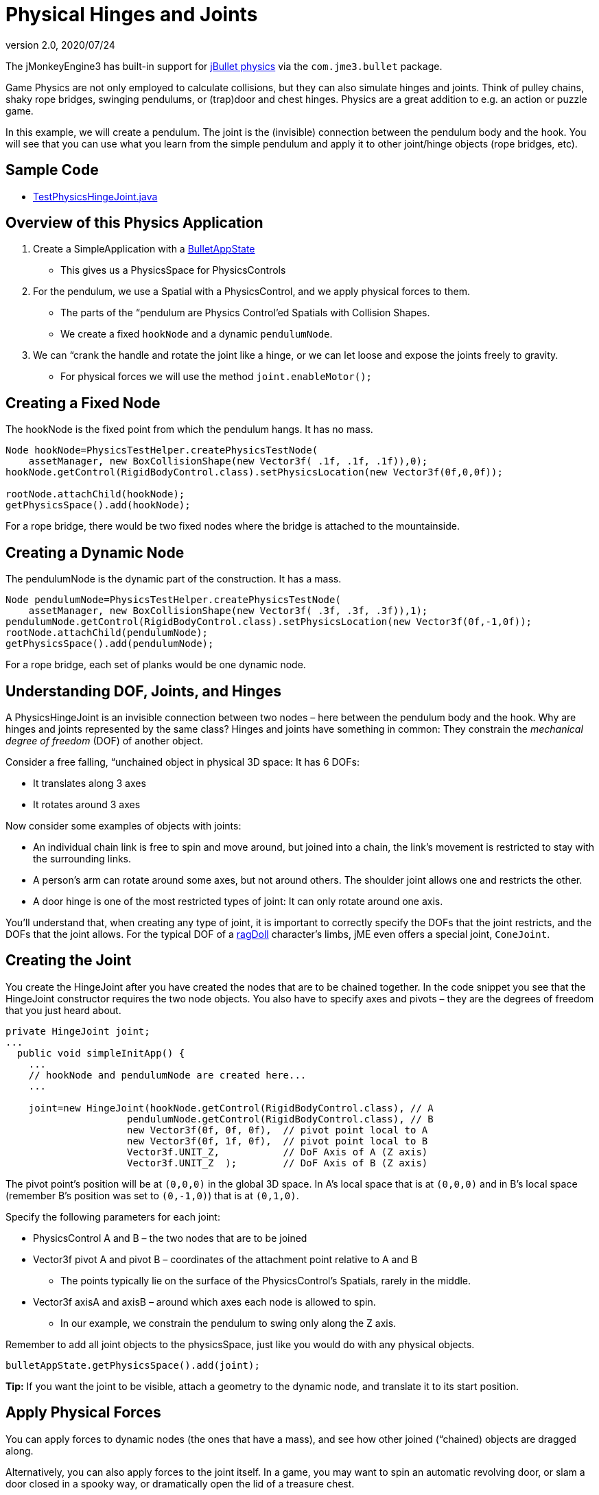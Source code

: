 = Physical Hinges and Joints
:revnumber: 2.0
:revdate: 2020/07/24
:keywords: documentation, physics, joint


The jMonkeyEngine3 has built-in support for link:http://jbullet.advel.cz[jBullet physics] via the `com.jme3.bullet` package.

Game Physics are not only employed to calculate collisions, but they can also simulate hinges and joints. Think of pulley chains, shaky rope bridges, swinging pendulums, or (trap)door and chest hinges. Physics are a great addition to e.g. an action or puzzle game.

In this example, we will create a pendulum. The joint is the (invisible) connection between the pendulum body and the hook. You will see that you can use what you learn from the simple pendulum and apply it to other joint/hinge objects (rope bridges, etc).


== Sample Code

*  link:https://github.com/jMonkeyEngine/jmonkeyengine/blob/master/jme3-examples/src/main/java/jme3test/bullet/TestPhysicsHingeJoint.java[TestPhysicsHingeJoint.java]


== Overview of this Physics Application

.  Create a SimpleApplication with a xref:physics.adoc[BulletAppState]
**  This gives us a PhysicsSpace for PhysicsControls

.  For the pendulum, we use a Spatial with a PhysicsControl, and we apply physical forces to them.
**  The parts of the “pendulum are Physics Control'ed Spatials with Collision Shapes.
**  We create a fixed `hookNode` and a dynamic `pendulumNode`.

.  We can “crank the handle and rotate the joint like a hinge, or we can let loose and expose the joints freely to gravity.
**  For physical forces we will use the method `joint.enableMotor();`



== Creating a Fixed Node

The hookNode is the fixed point from which the pendulum hangs. It has no mass.

[source,java]
----

Node hookNode=PhysicsTestHelper.createPhysicsTestNode(
    assetManager, new BoxCollisionShape(new Vector3f( .1f, .1f, .1f)),0);
hookNode.getControl(RigidBodyControl.class).setPhysicsLocation(new Vector3f(0f,0,0f));

rootNode.attachChild(hookNode);
getPhysicsSpace().add(hookNode);

----

For a rope bridge, there would be two fixed nodes where the bridge is attached to the mountainside.


== Creating a Dynamic Node

The pendulumNode is the dynamic part of the construction. It has a mass.

[source,java]
----

Node pendulumNode=PhysicsTestHelper.createPhysicsTestNode(
    assetManager, new BoxCollisionShape(new Vector3f( .3f, .3f, .3f)),1);
pendulumNode.getControl(RigidBodyControl.class).setPhysicsLocation(new Vector3f(0f,-1,0f));
rootNode.attachChild(pendulumNode);
getPhysicsSpace().add(pendulumNode);

----

For a rope bridge, each set of planks would be one dynamic node.


== Understanding DOF, Joints, and Hinges

A PhysicsHingeJoint is an invisible connection between two nodes – here between the pendulum body and the hook. Why are hinges and joints represented by the same class? Hinges and joints have something in common: They constrain the _mechanical degree of freedom_ (DOF) of another object.

Consider a free falling, “unchained object in physical 3D space: It has 6 DOFs:

*  It translates along 3 axes
*  It rotates around 3 axes

Now consider some examples of objects with joints:

*  An individual chain link is free to spin and move around, but joined into a chain, the link's movement is restricted to stay with the surrounding links.
*  A person's arm can rotate around some axes, but not around others. The shoulder joint allows one and restricts the other.
*  A door hinge is one of the most restricted types of joint: It can only rotate around one axis.

You'll understand that, when creating any type of joint, it is important to correctly specify the DOFs that the joint restricts, and the DOFs that the joint allows. For the typical DOF of a xref:control/ragdoll.adoc[ragDoll] character's limbs, jME even offers a special joint, `ConeJoint`.


== Creating the Joint

You create the HingeJoint after you have created the nodes that are to be chained together. In the code snippet you see that the HingeJoint constructor requires the two node objects. You also have to specify axes and pivots – they are the degrees of freedom that you just heard about.

[source,java]
----

private HingeJoint joint;
...
  public void simpleInitApp() {
    ...
    // hookNode and pendulumNode are created here...
    ...

    joint=new HingeJoint(hookNode.getControl(RigidBodyControl.class), // A
                     pendulumNode.getControl(RigidBodyControl.class), // B
                     new Vector3f(0f, 0f, 0f),  // pivot point local to A
                     new Vector3f(0f, 1f, 0f),  // pivot point local to B
                     Vector3f.UNIT_Z,           // DoF Axis of A (Z axis)
                     Vector3f.UNIT_Z  );        // DoF Axis of B (Z axis)

----

The pivot point's position will be at `(0,0,0)` in the global 3D space. In A's local space that is at `(0,0,0)` and in B's local space (remember B's position was set to `(0,-1,0)`) that is at `(0,1,0)`.

Specify the following parameters for each joint:

*  PhysicsControl A and B – the two nodes that are to be joined
*  Vector3f pivot A and pivot B – coordinates of the attachment point relative to A and B
**  The points typically lie on the surface of the PhysicsControl's Spatials, rarely in the middle.

*  Vector3f axisA and axisB – around which axes each node is allowed to spin.
**  In our example, we constrain the pendulum to swing only along the Z axis.


Remember to add all joint objects to the physicsSpace, just like you would do with any physical objects.

[source,java]
----
bulletAppState.getPhysicsSpace().add(joint);
----

*Tip:* If you want the joint to be visible, attach a geometry to the dynamic node, and translate it to its start position.


== Apply Physical Forces

You can apply forces to dynamic nodes (the ones that have a mass), and see how other joined (“chained) objects are dragged along.

Alternatively, you can also apply forces to the joint itself. In a game, you may want to spin an automatic revolving door, or slam a door closed in a spooky way, or dramatically open the lid of a treasure chest.

The method to call on the joint is `enableMotor()`.

[source,java]
----
joint.enableMotor(true, 1, .1f);
joint.enableMotor(true, -1, .1f);
----

.  Switch the motor on by supplying `true`
.  Specify the velocity with which the joint should rotate around the specified axis.
**  Use positive and negative numbers to change direction.

.  Specify the impulse for this motor. Heavier masses need a bigger impulse to be moved.

When you disable the motor, the chained nodes are exposed to gravity again:

[source,java]
----
joint.enableMotor(false, 0, 0);
----
